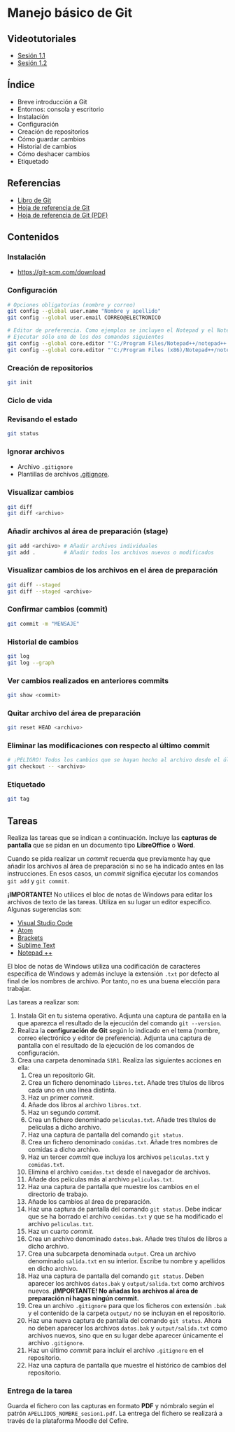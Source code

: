 * Manejo básico de Git
[[./imagenes/Logotipo_ME_FP_GV_FSE.png]]

** Videotutoriales
- [[https://www.youtube.com/watch?v=DuewUoPnAmg&index=2&list=PLQg_Bl-6Gfo9k0KQg5vaaV9r6Hg--nMA7][Sesión 1.1]]
- [[https://www.youtube.com/watch?v=uwqvuJ5lrIs&list=PLQg_Bl-6Gfo9k0KQg5vaaV9r6Hg--nMA7&index=3][Sesión 1.2]]

** Índice
    - Breve introducción a Git
    - Entornos: consola y escritorio
    - Instalación
    - Configuración
    - Creación de repositorios
    - Cómo guardar cambios
    - Historial de cambios
    - Cómo deshacer cambios
    - Etiquetado

** Referencias
- [[https://git-scm.com/book/es/v2/][Libro de Git]]
- [[https://training.github.com/][Hoja de referencia de Git]]
- [[https://training.github.com/downloads/es_ES/github-git-cheat-sheet.pdf][Hoja de referencia de Git (PDF)]]

** Contenidos
*** Instalación
 - [[https://git-scm.com/download][https://git-scm.com/download]]

*** Configuración
 #+begin_src bash
 # Opciones obligatorias (nombre y correo)
 git config --global user.name "Nombre y apellido"
 git config --global user.email CORREO@ELECTRONICO

 # Editor de preferencia. Como ejemplos se incluyen el Notepad y el Notepad ++ en Windows
 # Ejecutar sólo una de los dos comandos siguientes
 git config --global core.editor "'C:/Program Files/Notepad++/notepad++.exe' -multiInst -notabbar -nosession -noPlugin" # Notepad ++
 git config --global core.editor "'C:/Program Files (x86)/Notepad++/notepad++.exe' -multiInst -notabbar -nosession -noPlugin" # Notepad ++ 32 bit

 #+end_src

*** Creación de repositorios
 #+begin_src bash
 git init
 #+end_src

*** Ciclo de vida
 [[https://git-scm.com/book/en/v2/images/lifecycle.png]]

*** Revisando el estado
 #+begin_src bash
 git status
 #+end_src

*** Ignorar archivos
 - Archivo ~.gitignore~
 - Plantillas de archivos [[https://github.com/github/gitignore][.gitignore]].

*** Visualizar cambios
 #+begin_src bash
 git diff
 git diff <archivo>
 #+end_src

*** Añadir archivos al área de preparación (stage)
 #+begin_src bash
 git add <archivo> # Añadir archivos individuales
 git add .         # Añadir todos los archivos nuevos o modificados
 #+end_src

*** Visualizar cambios de los archivos en el área de preparación
 #+begin_src bash
 git diff --staged
 git diff --staged <archivo>
 #+end_src

*** Confirmar cambios (commit)
 #+begin_src bash
 git commit -m "MENSAJE"
 #+end_src

*** Historial de cambios
 #+begin_src bash
 git log
 git log --graph
 #+end_src

*** Ver cambios realizados en anteriores commits
 #+begin_src bash
 git show <commit>
 #+end_src

*** Quitar archivo del área de preparación
 #+begin_src bash
 git reset HEAD <archivo>
 #+end_src

*** Eliminar las modificaciones con respecto al último commit
 #+begin_src bash
 # ¡PELIGRO! Todos los cambios que se hayan hecho al archivo desde el último commit se eliminarán
 git checkout -- <archivo>
 #+end_src

*** Etiquetado
 #+begin_src bash
 git tag
 #+end_src

** Tareas
   Realiza las tareas que se indican a continuación. Incluye las *capturas de pantalla* que se pidan en un documento tipo *LibreOffice* o *Word*.

   Cuando se pida realizar un /commit/ recuerda que previamente hay que añadir los archivos al área de preparación si no se ha indicado antes en las instrucciones. En esos casos, un /commit/ significa ejecutar los comandos ~git add~ y ~git commit~.

   *¡IMPORTANTE!* No utilices el bloc de notas de Windows para editar los archivos de texto de las tareas. Utiliza en su lugar un editor específico. Algunas sugerencias son:
   - [[https://code.visualstudio.com/][Visual Studio Code]]
   - [[https://atom.io/][Atom]]
   - [[http://brackets.io/][Brackets]]
   - [[https://www.sublimetext.com/][Sublime Text]]
   - [[https://notepad-plus-plus.org/][Notepad ++]]

   El bloc de notas de Windows utiliza una codificación de caracteres específica de Windows y además incluye la extensión ~.txt~ por defecto al final de los nombres de archivo. Por tanto, no es una buena elección para trabajar.

   Las tareas a realizar son:

   1. Instala Git en tu sistema operativo. Adjunta una captura de pantalla en la que aparezca el resultado de la ejecución del comando ~git --version~.
   2. Realiza la *configuración de Git* según lo indicado en el tema (nombre, correo electrónico y editor de preferencia). Adjunta una captura de pantalla con el resultado de la ejecución de los comandos de configuración.
   3. Crea una carpeta denominada ~S1R1~. Realiza las siguientes acciones en ella:
      1) Crea un repositorio Git.
      2) Crea un fichero denominado ~libros.txt~. Añade tres títulos de libros cada uno en una línea distinta.
      3) Haz un primer /commit/.
      4) Añade dos libros al archivo ~libros.txt~.
      5) Haz un segundo /commit/.
      6) Crea un fichero denominado ~peliculas.txt~. Añade tres títulos de películas a dicho archivo.
      7) Haz una captura de pantalla del comando ~git status~.
      8) Crea un fichero denominado ~comidas.txt~. Añade tres nombres de comidas a dicho archivo.
      9) Haz un tercer /commit/ que incluya los archivos ~peliculas.txt~ y ~comidas.txt~.
      10) Elimina el archivo ~comidas.txt~ desde el navegador de archivos.
      11) Añade dos películas más al archivo ~peliculas.txt~.
      12) Haz una captura de pantalla que muestre los cambios en el directorio de trabajo.
      13) Añade los cambios al área de preparación.
      14) Haz una captura de pantalla del comando ~git status~. Debe indicar que se ha borrado el archivo ~comidas.txt~ y que se ha modificado el archivo ~peliculas.txt~.
      15) Haz un cuarto /commit/.
      16) Crea un archivo denominado ~datos.bak~. Añade tres títulos de libros a dicho archivo.
      17) Crea una subcarpeta denominada ~output~. Crea un archivo denominado ~salida.txt~ en su interior. Escribe tu nombre y apellidos en dicho archivo.
      18) Haz una captura de pantalla del comando ~git status~. Deben aparecer los archivos ~datos.bak~ y ~output/salida.txt~ como archivos nuevos. *¡IMPORTANTE! No añadas los archivos al área de preparación ni hagas ningún commit.*
      19) Crea un archivo ~.gitignore~ para que los ficheros con extensión ~.bak~ y el contenido de la carpeta ~output/~ no se incluyan en el repositorio.
      20) Haz una nueva captura de pantalla del comando ~git status~. Ahora no deben aparecer los archivos ~datos.bak~ y ~output/salida.txt~ como archivos nuevos, sino que en su lugar debe aparecer únicamente el archivo ~.gitignore~.
      21) Haz un último /commit/ para incluir el archivo ~.gitignore~ en el repositorio.
      22) Haz una captura de pantalla que muestre el histórico de cambios del repositorio.

*** Entrega de la tarea
    Guarda el fichero con las capturas en formato *PDF* y nómbralo según el patrón ~APELLIDOS_NOMBRE_sesion1.pdf~. La entrega del fichero se realizará a través de la plataforma Moodle del Cefire.
